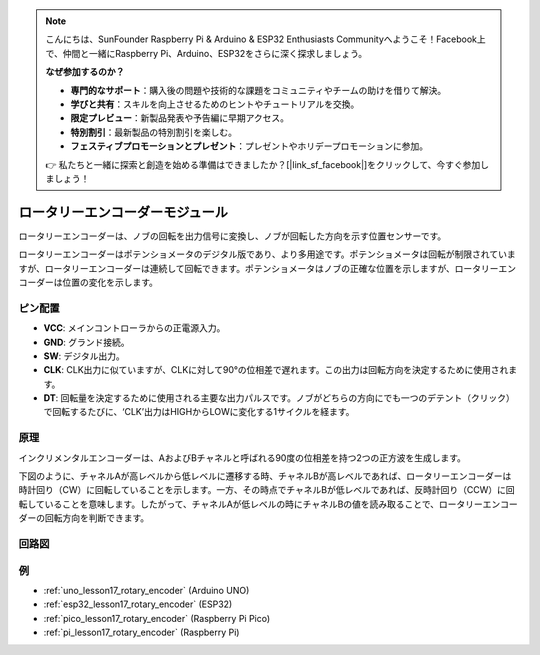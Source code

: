 .. note::

    こんにちは、SunFounder Raspberry Pi & Arduino & ESP32 Enthusiasts Communityへようこそ！Facebook上で、仲間と一緒にRaspberry Pi、Arduino、ESP32をさらに深く探求しましょう。

    **なぜ参加するのか？**

    - **専門的なサポート**：購入後の問題や技術的な課題をコミュニティやチームの助けを借りて解決。
    - **学びと共有**：スキルを向上させるためのヒントやチュートリアルを交換。
    - **限定プレビュー**：新製品発表や予告編に早期アクセス。
    - **特別割引**：最新製品の特別割引を楽しむ。
    - **フェスティブプロモーションとプレゼント**：プレゼントやホリデープロモーションに参加。

    👉 私たちと一緒に探索と創造を始める準備はできましたか？[|link_sf_facebook|]をクリックして、今すぐ参加しましょう！

.. _cpn_rotary_encoder:

ロータリーエンコーダーモジュール
=====================================

.. image:: img/17_rotary_encoder.png
    :width: 35%
    :align: center

.. raw:: html

   <br/>

ロータリーエンコーダーは、ノブの回転を出力信号に変換し、ノブが回転した方向を示す位置センサーです。

ロータリーエンコーダーはポテンショメータのデジタル版であり、より多用途です。ポテンショメータは回転が制限されていますが、ロータリーエンコーダーは連続して回転できます。ポテンショメータはノブの正確な位置を示しますが、ロータリーエンコーダーは位置の変化を示します。

ピン配置
---------------------------
* **VCC**: メインコントローラからの正電源入力。
* **GND**: グランド接続。
* **SW**: デジタル出力。
* **CLK**: CLK出力に似ていますが、CLKに対して90°の位相差で遅れます。この出力は回転方向を決定するために使用されます。
* **DT**: 回転量を決定するために使用される主要な出力パルスです。ノブがどちらの方向にでも一つのデテント（クリック）で回転するたびに、‘CLK’出力はHIGHからLOWに変化する1サイクルを経ます。

原理
---------------------------

インクリメンタルエンコーダーは、AおよびBチャネルと呼ばれる90度の位相差を持つ2つの正方波を生成します。

下図のように、チャネルAが高レベルから低レベルに遷移する時、チャネルBが高レベルであれば、ロータリーエンコーダーは時計回り（CW）に回転していることを示します。一方、その時点でチャネルBが低レベルであれば、反時計回り（CCW）に回転していることを意味します。したがって、チャネルAが低レベルの時にチャネルBの値を読み取ることで、ロータリーエンコーダーの回転方向を判断できます。

.. image:: img/17_rotary_encoder_wave.png
    :width: 60%
    :align: center

回路図
---------------------------

.. image:: img/17_rotary_encoder_schematic.png
    :width: 100%
    :align: center

.. raw:: html

   <br/>

例
---------------------------

* :ref:`uno_lesson17_rotary_encoder` (Arduino UNO)
* :ref:`esp32_lesson17_rotary_encoder` (ESP32)
* :ref:`pico_lesson17_rotary_encoder` (Raspberry Pi Pico)
* :ref:`pi_lesson17_rotary_encoder` (Raspberry Pi)